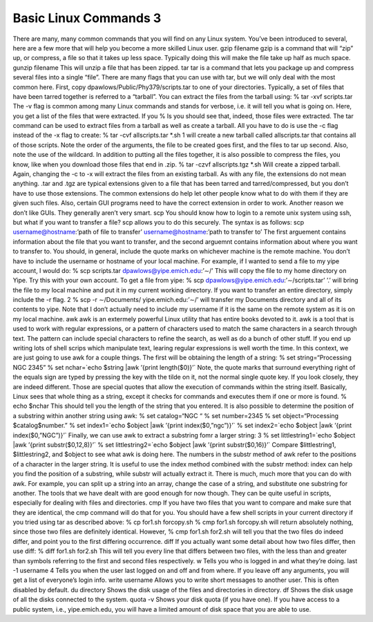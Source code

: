 Basic Linux Commands 3
======================

There are many, many common commands that you will find on any Linux system.
You’ve been introduced to several, here are a few more that will help you become a
more skilled Linux user.
gzip filename
gzip is a command that will “zip” up, or compress, a file so that it takes up less space.
Typically doing this will make the file take up half as much space.
gunzip filename
This will unzip a file that has been zipped.
tar
tar is a command that lets you package up and compress several files into a single
“file”. There are many flags that you can use with tar, but we will only deal with the
most common here. First, copy dpawlows/Public/Phy379/scripts.tar to one of your
directories.
Typically, a set of files that have been tarred together is referred to a “tarball”. You can
extract the files from the tarball using:
% tar -xvf scripts.tar
The -v flag is common among many Linux commands and stands for verbose, i.e. it will
tell you what is going on. Here, you get a list of the files that were extracted. If you
% ls
you should see that, indeed, those files were extracted. The tar command can be used to
extract files from a tarball as well as create a tarball. All you have to do is use the -c flag
instead of the -x flag to create:
% tar -cvf allscripts.tar *.sh
1
will create a new tarball called allscripts.tar that contains all of those scripts. Note the
order of the arguments, the file to be created goes first, and the files to tar up second.
Also, note the use of the wildcard.
In addition to putting all the files together, it is also possible to compress the files, you
know, like when you download those files that end in .zip.
% tar -czvf allscripts.tgz *.sh
Will create a zipped tarball. Again, changing the -c to -x will extract the files from an
existing tarball.
As with any file, the extensions do not mean anything. .tar and .tgz are typical extensions
given to a file that has been tarred and tarred/compressed, but you don’t have to use
those extensions. The common extensions do help let other people know what to do
with them if they are given such files. Also, certain GUI programs need to have the
correct extension in order to work. Another reason we don’t like GUIs. They generally
aren’t very smart.
scp
You should know how to login to a remote unix system using ssh, but what if you want
to transfer a file? scp allows you to do this securely. The syntax is as follows:
scp username@hostname:’path of file to transfer’ username@hostname:’path to transfer
to’
The first arguement contains information about the file that you want to transfer, and the
second arguemnt contains information about where you want to transfer to. You should,
in general, include the quote marks on whichever machine is the remote machine. You
don’t have to include the username or hostname of your local machine. For example, if
I wanted to send a file to my yipe account, I would do:
% scp scripts.tar dpawlows@yipe.emich.edu:’∼/’
This will copy the file to my home directory on Yipe. Try this with your own account.
To get a file from yipe:
% scp dpawlows@yipe.emich.edu:’∼/scripts.tar’ ’.’
will bring the file to my local machine and put it in my current working directory.
If you want to transfer an entire directory, simply include the -r flag.
2
% scp -r ∼/Documents/ yipe.emich.edu:’∼/’
will transfer my Documents directory and all of its contents to yipe. Note that I don’t
actually need to include my username if it is the same on the remote system as it is on
my local machine.
awk
awk is an extermely powerful Linux utility that has entire books devoted to it. awk
is a tool that is used to work with regular expressions, or a pattern of characters used
to match the same characters in a search through text. The pattern can include special
characters to refine the search, as well as do a bunch of other stuff. If you end up writing
lots of shell scrips which manipulate text, learing regular expressions is well worth the
time.
In this context, we are just going to use awk for a couple things.
The first will be obtaining the length of a string:
% set string=“Processing NGC 2345”
% set nchar=`echo $string |awk ’{print length($0)}’`
Note, the quote marks that surround everything right of the equals sign are typed by
pressing the key with the tilde on it, not the normal single quote key. If you look closely,
they are indeed different. Those are special quotes that allow the execution of commands
within the string itself. Basically, Linux sees that whole thing as a string, except it checks
for commands and executes them if one or more is found.
% echo $nchar
This should tell you the length of the string that you entered.
It is also possible to determine the position of a substring within another string using
awk:
% set catalog=“NGC “
% set number=2345
% set object=“Processing $catalog$number.”
% set index1=`echo $object |awk ’{print index($0,”ngc”)}’`
% set index2=`echo $object |awk ’{print index($0,”NGC”)}’`
Finally, we can use awk to extract a substring fomr a larger string:
3
% set littlestring1=`echo $object |awk ’{print substr($0,12,8)}’`
% set littlestring2=`echo $object |awk ’{print substr($0,16)}’`
Compare $littlestring1, $littlestring2, and $object to see what awk is doing here. The
numbers in the substr method of awk refer to the positions of a character in the larger
string. It is useful to use the index method combined with the substr method: index can
help you find the position of a substring, while substr will actually extract it.
There is much, much more that you can do with awk. For example, you can split up a
string into an array, change the case of a string, and substitute one substring for another.
The tools that we have dealt with are good enough for now though. They can be quite
useful in scripts, especially for dealing with files and directories.
cmp
If you have two files that you want to compare and make sure that they are identical, the
cmp command will do that for you. You should have a few shell scripts in your current
directory if you tried using tar as described above:
% cp for1.sh forcopy.sh
% cmp for1.sh forcopy.sh
will return absolutely nothing, since those two files are definitely identical. However,
% cmp for1.sh for2.sh
will tell you that the two files do indeed differ, and point you to the first differing
occurrence.
diff
If you actually want some detail about how two files differ, then use diff:
% diff for1.sh for2.sh
This will tell you every line that differs between two files, with the less than and greater
than symbols referring to the first and second files respectively.
w
Tells you who is logged in and what they’re doing.
last -1 username
4
Tells you when the user last logged on and off and from where. If you leave off any
arguments, you will get a list of everyone’s login info.
write username
Allows you to write short messages to another user. This is often disabled by default.
du directory
Shows the disk usage of the files and directories in directory.
df
Shows the disk usage of all the disks connected to the system.
quota -v
Shows your disk quota (if you have one). If you have access to a public system, i.e.,
yipe.emich.edu, you will have a limited amount of disk space that you are able to use.
